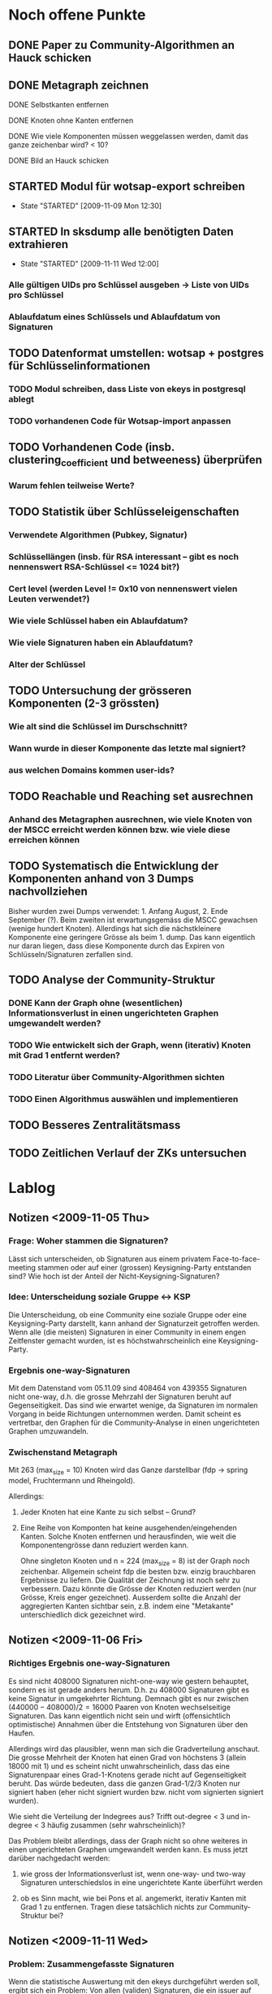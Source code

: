 * Noch offene Punkte
** DONE Paper zu Community-Algorithmen an Hauck schicken
   CLOSED: [2009-11-06 Fri 16:26]
** DONE Metagraph zeichnen
   CLOSED: [2009-11-06 Fri 15:51]
**** DONE Selbstkanten entfernen
     CLOSED: [2009-11-05 Thu 18:05]
**** DONE Knoten ohne Kanten entfernen
     CLOSED: [2009-11-05 Thu 18:05]
**** DONE Wie viele Komponenten müssen weggelassen werden, damit das ganze zeichenbar wird? < 10?
     CLOSED: [2009-11-06 Fri 13:35]
**** DONE Bild an Hauck schicken
     CLOSED: [2009-11-06 Fri 15:41]

** STARTED Modul für wotsap-export schreiben
   - State "STARTED"    [2009-11-09 Mon 12:30]
** STARTED In sksdump alle benötigten Daten extrahieren
   - State "STARTED"    [2009-11-11 Wed 12:00]
*** Alle gültigen UIDs pro Schlüssel ausgeben -> Liste von UIDs pro Schlüssel
*** Ablaufdatum eines Schlüssels und Ablaufdatum von Signaturen
** TODO Datenformat umstellen: wotsap + postgres für Schlüsselinformationen
*** TODO Modul schreiben, dass Liste von ekeys in postgresql ablegt
*** TODO vorhandenen Code für Wotsap-import anpassen
** TODO Vorhandenen Code (insb. clustering_coefficient und betweeness) überprüfen
*** Warum fehlen teilweise Werte?
** TODO Statistik über Schlüsseleigenschaften
*** Verwendete Algorithmen (Pubkey, Signatur)
*** Schlüssellängen (insb. für RSA interessant -- gibt es noch nennenswert RSA-Schlüssel <= 1024 bit?)
*** Cert level (werden Level != 0x10 von nennenswert vielen Leuten verwendet?)
*** Wie viele Schlüssel haben ein Ablaufdatum?
*** Wie viele Signaturen haben ein Ablaufdatum?
*** Alter der Schlüssel
** TODO Untersuchung der grösseren Komponenten (2-3 grössten)
*** Wie alt sind die Schlüssel im Durschschnitt?
*** Wann wurde in dieser Komponente das letzte mal signiert?
*** aus welchen Domains kommen user-ids?
** TODO Reachable und Reaching set ausrechnen
*** Anhand des Metagraphen ausrechnen, wie viele Knoten von der MSCC erreicht werden können bzw. wie viele diese erreichen können
** TODO Systematisch die Entwicklung der Komponenten anhand von 3 Dumps nachvollziehen
Bisher wurden zwei Dumps verwendet: 1. Anfang August, 2. Ende
September (?). Beim zweiten ist erwartungsgemäss die MSCC gewachsen
(wenige hundert Knoten). Allerdings hat sich die nächstkleinere
Komponente eine geringere Grösse als beim 1. dump. Das kann eigentlich
nur daran liegen, dass diese Komponente durch das Expiren von
Schlüsseln/Signaturen zerfallen sind.

** TODO Analyse der Community-Struktur
*** DONE Kann der Graph ohne (wesentlichen) Informationsverlust in einen ungerichteten Graphen umgewandelt werden?
    CLOSED: [2009-11-05 Thu 18:17]
*** TODO Wie entwickelt sich der Graph, wenn (iterativ) Knoten mit Grad 1 entfernt werden?
*** TODO Literatur über Community-Algorithmen sichten
*** TODO Einen Algorithmus auswählen und implementieren
** TODO Besseres Zentralitätsmass
** TODO Zeitlichen Verlauf der ZKs untersuchen

* Lablog
** Notizen <2009-11-05 Thu> 
*** Frage: Woher stammen die Signaturen?
    Lässt sich unterscheiden, ob Signaturen aus einem privatem
    Face-to-face-meeting stammen oder auf einer (grossen)
    Keysigning-Party entstanden sind? Wie hoch ist der Anteil der
    Nicht-Keysigning-Signaturen?
*** Idee: Unterscheidung soziale Gruppe <-> KSP
    Die Unterscheidung, ob eine Community eine soziale Gruppe oder
    eine Keysigning-Party darstellt, kann anhand der Signaturzeit
    getroffen werden. Wenn alle (die meisten) Signaturen in einer
    Community in einem engen Zeitfenster gemacht wurden, ist es
    höchstwahrscheinlich eine Keysigning-Party.
*** Ergebnis one-way-Signaturen
    Mit dem Datenstand vom 05.11.09 sind 408464 von 439355 Signaturen
    nicht one-way, d.h. die grosse Mehrzahl der Signaturen beruht auf
    Gegenseitigkeit. Das sind wie erwartet wenige, da Signaturen im
    normalen Vorgang in beide Richtungen unternommen werden. Damit
    scheint es vertretbar, den Graphen für die Community-Analyse in
    einen ungerichteten Graphen umzuwandeln.
*** Zwischenstand Metagraph
    Mit 263 (max_size = 10) Knoten wird das Ganze darstellbar (fdp ->
    spring model, Fruchtermann und Rheingold).

    Allerdings:
**** Jeder Knoten hat eine Kante zu sich selbst -- Grund?
**** Eine Reihe von Komponten hat keine ausgehenden/eingehenden Kanten. Solche Knoten entfernen und herausfinden, wie weit die Komponentengrösse dann reduziert werden kann.


    Ohne singleton Knoten und n = 224 (max_size = 8) ist der Graph
    noch zeichenbar. Allgemein scheint fdp die besten bzw. einzig
    brauchbaren Ergebnisse zu liefern. Die Qualität der Zeichnung ist
    noch sehr zu verbessern. Dazu könnte die Grösse der Knoten
    reduziert werden (nur Grösse, Kreis enger gezeichnet). Ausserdem
    sollte die Anzahl der aggregierten Kanten sichtbar sein,
    z.B. indem eine "Metakante" unterschiedlich dick gezeichnet wird.
** Notizen <2009-11-06 Fri>
*** Richtiges Ergebnis one-way-Signaturen
    Es sind nicht 408000 Signaturen nicht-one-way wie gestern
    behauptet, sondern es ist gerade anders herum. D.h. zu 408000
    Signaturen gibt es keine Signatur in umgekehrter Richtung. Demnach
    gibt es nur zwischen $(440000-408000) / 2 = 16000$ Paaren von
    Knoten wechselseitige Signaturen. Das kann eigentlich nicht sein
    und wirft (offensichtlich optimistische) Annahmen über die
    Entstehung von Signaturen über den Haufen.

    Allerdings wird das plausibler, wenn man sich die Gradverteilung
    anschaut. Die grosse Mehrheit der Knoten hat einen Grad von
    höchstens 3 (allein 18000 mit 1) und es scheint nicht
    unwahrscheinlich, dass das eine Signaturenpaar eines
    Grad-1-Knotens gerade nicht auf Gegenseitigkeit beruht. Das würde
    bedeuten, dass die ganzen Grad-1/2/3 Knoten nur signiert haben
    (eher nicht signiert wurden bzw. nicht vom signierten signiert
    wurden).

    Wie sieht die Verteilung der Indegrees aus? Trifft out-degree < 3
    und in-degree < 3 häufig zusammen (sehr wahrscheinlich)?

    Das Problem bleibt allerdings, dass der Graph nicht so ohne
    weiteres in einen ungerichteten Graphen umgewandelt werden
    kann. Es muss jetzt darüber nachgedacht werden:
**** wie gross der Informationsverlust ist, wenn one-way- und two-way Signaturen unterschiedslos in eine ungerichtete Kante überführt werden
**** ob es Sinn macht, wie bei Pons et al. angemerkt, iterativ Kanten mit Grad 1 zu entfernen. Tragen diese tatsächlich nichts zur Community-Struktur bei?


** Notizen <2009-11-11 Wed>
*** Problem: Zusammengefasste Signaturen
    Wenn die statistische Auswertung mit den ekeys durchgeführt werden
    soll, ergibt sich ein Problem: Von allen (validen) Signaturen, die
    ein issuer auf einem bestimmten Key angebracht hat, wird nur eine
    (d.h. eine signierte uid) übernommen. Problematisch wird das, wenn
    der issuer zu unterschiedlichen Zeiten unterschiedliche UIDs
    signiert hat und sich dabei z.B. der Signaturalgorithmus
    (unwahrscheinlich weil gleicher Key), die Ablaufzeit (schon
    wahrscheinlicher unter der Prämisse dass überhaupt Ablaufzeiten
    auf Signaturen verwendet werden) oder der cert level (nicht
    unwahrscheinlich insoweit cert level != 0x10 benutzt werden)
    geändert hat.
* org-mode configuration
#+STARTUP: overview
#+STARTUP: hidestars
#+STARTUP: logdone
#+PROPERTY: Effort_ALL  0:10 0:20 0:30 1:00 2:00 4:00 6:00 8:00
#+COLUMNS: %38ITEM(Details) %TAGS(Context) %7TODO(To Do) %5Effort(Time){:} %6CLOCKSUM{Total}
#+PROPERTY: Effort_ALL 0 0:10 0:20 0:30 1:00 2:00 3:00 4:00 8:00
#+TAGS: { WSI(w) HOME(h) } COMPUTER(c) PROJECT(p) READING(r) ERRANDS(e) PHONE(h)
#+SEQ_TODO: TODO(t!) STARTED(s!) WAITING(w@) APPT(a) | DONE(d!) CANCELLED(c!) DEFERRED(f!)
